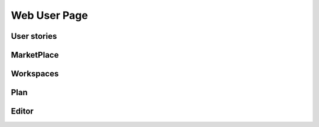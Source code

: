 .. TestReadTheDocs documentation master file, created by
   sphinx-quickstart on Mon Apr 19 16:00:28 2021.
   You can adapt this file completely to your liking, but it should at least
   contain the root `toctree` directive.
.. _WebUser:

Web User Page
===========================================

User stories
-------------------------------------------

MarketPlace
-------------------------------------------

Workspaces
-------------------------------------------

Plan
-------------------------------------------

Editor
-------------------------------------------






